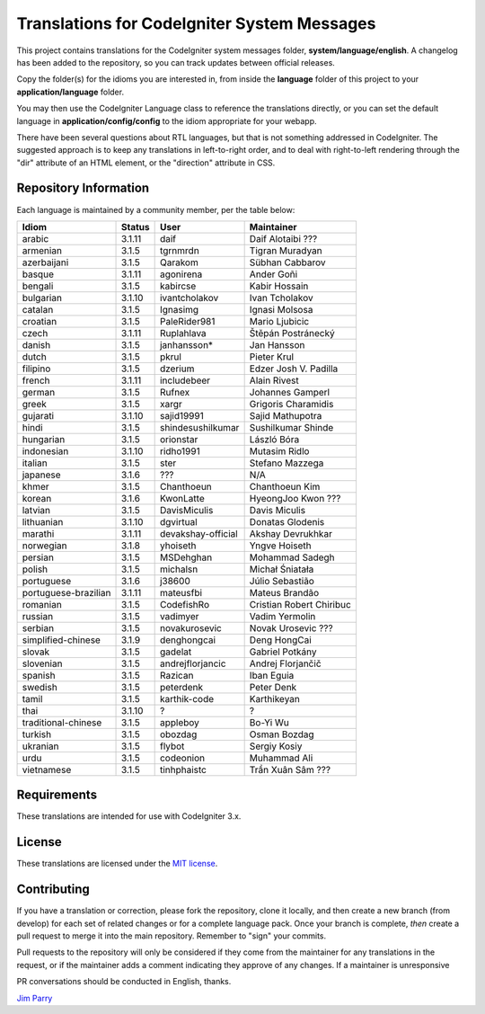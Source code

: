 ############################################
Translations for CodeIgniter System Messages
############################################

This project contains translations for the CodeIgniter
system messages folder, **system/language/english**.
A changelog has been added to the repository, so you can track updates
between official releases.

Copy the folder(s) for the idioms you are interested in,
from inside the **language** folder of this project to your
**application/language** folder.

You may then use the CodeIgniter Language class to reference the translations
directly, or you can set the default language in **application/config/config**
to the idiom appropriate for your webapp.

There have been several questions about RTL languages, but that is not
something addressed in CodeIgniter. The suggested approach is to keep any
translations in left-to-right order, and to deal with right-to-left
rendering through the "dir" attribute of an HTML element, or the "direction"
attribute in CSS.

**********************
Repository Information
**********************

Each language is maintained by a community member, per the table below:

=======================  ===========  ==================  =========================
Idiom                    Status       User                Maintainer
=======================  ===========  ==================  =========================
arabic                   3.1.11       daif                Daif Alotaibi ???
armenian                 3.1.5        tgrnmrdn            Tigran Muradyan
azerbaijani              3.1.5        Qarakom             Sübhan Cabbarov
basque                   3.1.11       agonirena           Ander Goñi
bengali                  3.1.5        kabircse            Kabir Hossain
bulgarian                3.1.10       ivantcholakov       Ivan Tcholakov
catalan                  3.1.5        Ignasimg            Ignasi Molsosa
croatian                 3.1.5        PaleRider981        Mario Ljubicic
czech                    3.1.11       Ruplahlava          Štěpán Postránecký
danish                   3.1.5        janhansson*         Jan Hansson
dutch                    3.1.5        pkrul               Pieter Krul
filipino                 3.1.5        dzerium             Edzer Josh V. Padilla
french                   3.1.11       includebeer         Alain Rivest
german                   3.1.5        Rufnex              Johannes Gamperl 
greek                    3.1.5        xargr               Grigoris Charamidis
gujarati                 3.1.10       sajid19991          Sajid Mathupotra
hindi                    3.1.5        shindesushilkumar   Sushilkumar Shinde
hungarian                3.1.5        orionstar           László Bóra
indonesian               3.1.10       ridho1991           Mutasim Ridlo
italian                  3.1.5        ster                Stefano Mazzega
japanese                 3.1.6        ???                 N/A
khmer                    3.1.5        Chanthoeun          Chanthoeun Kim
korean                   3.1.6        KwonLatte           HyeongJoo Kwon ???
latvian                  3.1.5        DavisMiculis        Davis Miculis
lithuanian               3.1.10       dgvirtual           Donatas Glodenis
marathi                  3.1.11       devakshay-official  Akshay Devrukhkar
norwegian                3.1.8        yhoiseth            Yngve Hoiseth
persian                  3.1.5        MSDehghan           Mohammad Sadegh
polish                   3.1.5        michalsn            Michał Śniatała
portuguese               3.1.6        j38600              Júlio Sebastião
portuguese-brazilian     3.1.11       mateusfbi           Mateus Brandão
romanian                 3.1.5        CodefishRo          Cristian Robert Chiribuc
russian                  3.1.5        vadimyer            Vadim Yermolin
serbian                  3.1.5        novakurosevic       Novak Urosevic ???
simplified-chinese       3.1.9        denghongcai         Deng HongCai
slovak                   3.1.5        gadelat             Gabriel Potkány
slovenian                3.1.5        andrejflorjancic    Andrej Florjančič
spanish                  3.1.5        Razican             Iban Eguia
swedish                  3.1.5        peterdenk           Peter Denk
tamil                    3.1.5        karthik-code        Karthikeyan
thai                     3.1.10       ?                   ?
traditional-chinese      3.1.5        appleboy            Bo-Yi Wu
turkish                  3.1.5        obozdag             Osman Bozdag
ukranian                 3.1.5        flybot              Sergiy Kosiy
urdu                     3.1.5        codeonion           Muhammad Ali
vietnamese               3.1.5        tinhphaistc         Trần Xuân Sâm ???
=======================  ===========  ==================  =========================

************
Requirements
************

These translations are intended for use with CodeIgniter 3.x.

*******
License
*******

These translations are licensed under the `MIT license <license.txt>`_.

************
Contributing
************

If you have a translation or correction, please fork the repository, clone it
locally, and then create a new branch (from develop)
for each set of related changes or for
a complete language pack. Once your branch is complete, *then* create a pull
request to merge it into the main repository. Remember to "sign" your commits.

Pull requests to the repository will only be considered if they come from
the maintainer for any translations in the request, or if the maintainer
adds a comment indicating they approve of any changes.
If a maintainer is unresponsive

PR conversations should be conducted in English, thanks.

`Jim Parry <jim_parry@bcit.ca>`_
